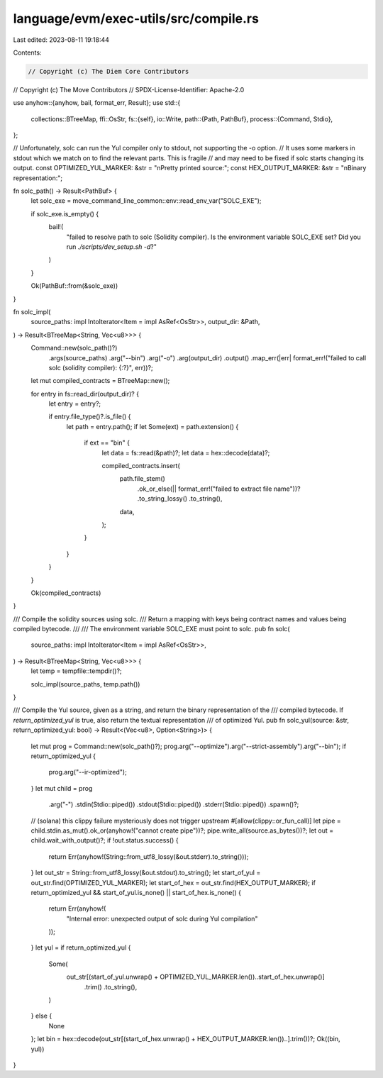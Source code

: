 language/evm/exec-utils/src/compile.rs
======================================

Last edited: 2023-08-11 19:18:44

Contents:

.. code-block:: rs

    // Copyright (c) The Diem Core Contributors
// Copyright (c) The Move Contributors
// SPDX-License-Identifier: Apache-2.0

use anyhow::{anyhow, bail, format_err, Result};
use std::{
    collections::BTreeMap,
    ffi::OsStr,
    fs::{self},
    io::Write,
    path::{Path, PathBuf},
    process::{Command, Stdio},
};

// Unfortunately, solc can run the Yul compiler only to stdout, not supporting the -o option.
// It uses some markers in stdout which we match on to find the relevant parts. This is fragile
// and may need to be fixed if solc starts changing its output.
const OPTIMIZED_YUL_MARKER: &str = "\nPretty printed source:";
const HEX_OUTPUT_MARKER: &str = "\nBinary representation:";

fn solc_path() -> Result<PathBuf> {
    let solc_exe = move_command_line_common::env::read_env_var("SOLC_EXE");

    if solc_exe.is_empty() {
        bail!(
            "failed to resolve path to solc (Solidity compiler).
            Is the environment variable SOLC_EXE set?
            Did you run `./scripts/dev_setup.sh -d`?"
        )
    }

    Ok(PathBuf::from(&solc_exe))
}

fn solc_impl(
    source_paths: impl IntoIterator<Item = impl AsRef<OsStr>>,
    output_dir: &Path,
) -> Result<BTreeMap<String, Vec<u8>>> {
    Command::new(solc_path()?)
        .args(source_paths)
        .arg("--bin")
        .arg("-o")
        .arg(output_dir)
        .output()
        .map_err(|err| format_err!("failed to call solc (solidity compiler): {:?}", err))?;

    let mut compiled_contracts = BTreeMap::new();

    for entry in fs::read_dir(output_dir)? {
        let entry = entry?;

        if entry.file_type()?.is_file() {
            let path = entry.path();
            if let Some(ext) = path.extension() {
                if ext == "bin" {
                    let data = fs::read(&path)?;
                    let data = hex::decode(data)?;

                    compiled_contracts.insert(
                        path.file_stem()
                            .ok_or_else(|| format_err!("failed to extract file name"))?
                            .to_string_lossy()
                            .to_string(),
                        data,
                    );
                }
            }
        }
    }

    Ok(compiled_contracts)
}

/// Compile the solidity sources using solc.
/// Return a mapping with keys being contract names and values being compiled bytecode.
///
/// The environment variable SOLC_EXE must point to solc.
pub fn solc(
    source_paths: impl IntoIterator<Item = impl AsRef<OsStr>>,
) -> Result<BTreeMap<String, Vec<u8>>> {
    let temp = tempfile::tempdir()?;

    solc_impl(source_paths, temp.path())
}

/// Compile the Yul source, given as a string, and return the binary representation of the
/// compiled bytecode. If `return_optimized_yul` is true, also return the textual representation
/// of optimized Yul.
pub fn solc_yul(source: &str, return_optimized_yul: bool) -> Result<(Vec<u8>, Option<String>)> {
    let mut prog = Command::new(solc_path()?);
    prog.arg("--optimize").arg("--strict-assembly").arg("--bin");
    if return_optimized_yul {
        prog.arg("--ir-optimized");
    }
    let mut child = prog
        .arg("-")
        .stdin(Stdio::piped())
        .stdout(Stdio::piped())
        .stderr(Stdio::piped())
        .spawn()?;
    // (solana) this clippy failure mysteriously does not trigger upstream
    #[allow(clippy::or_fun_call)]
    let pipe = child.stdin.as_mut().ok_or(anyhow!("cannot create pipe"))?;
    pipe.write_all(source.as_bytes())?;
    let out = child.wait_with_output()?;
    if !out.status.success() {
        return Err(anyhow!(String::from_utf8_lossy(&out.stderr).to_string()));
    }
    let out_str = String::from_utf8_lossy(&out.stdout).to_string();
    let start_of_yul = out_str.find(OPTIMIZED_YUL_MARKER);
    let start_of_hex = out_str.find(HEX_OUTPUT_MARKER);
    if return_optimized_yul && start_of_yul.is_none() || start_of_hex.is_none() {
        return Err(anyhow!(
            "Internal error: unexpected output of solc during Yul compilation"
        ));
    }
    let yul = if return_optimized_yul {
        Some(
            out_str[(start_of_yul.unwrap() + OPTIMIZED_YUL_MARKER.len())..start_of_hex.unwrap()]
                .trim()
                .to_string(),
        )
    } else {
        None
    };
    let bin = hex::decode(out_str[(start_of_hex.unwrap() + HEX_OUTPUT_MARKER.len())..].trim())?;
    Ok((bin, yul))
}


